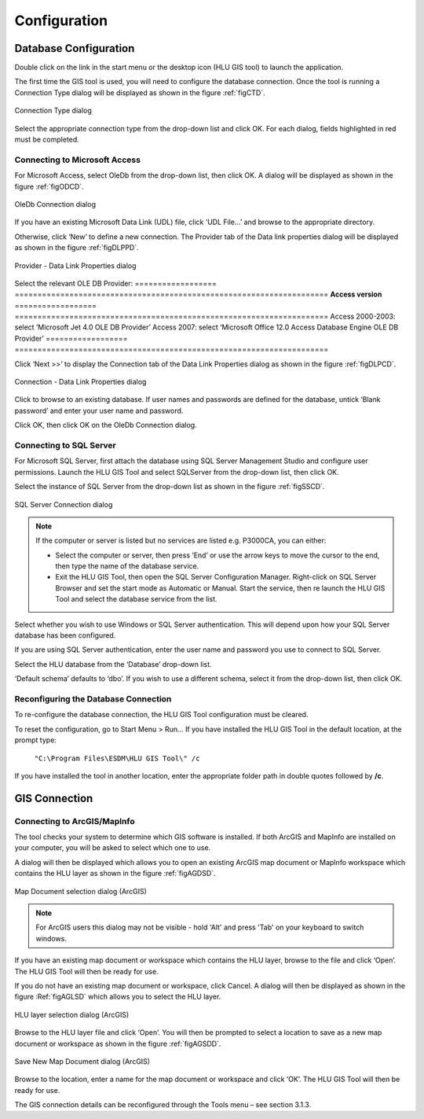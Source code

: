 *************
Configuration
*************

Database Configuration
======================

Double click on the link in the start menu or the desktop icon (HLU GIS tool) to launch the application.

The first time the GIS tool is used, you will need to configure the database connection. Once the tool is running a Connection Type dialog will be displayed as shown in the figure :ref:`figCTD`.

.. _figCTD:

.. figure:: ../images/figures/ConnectionTypeDialog.png
	:align: center

	Connection Type dialog

Select the appropriate connection type from the drop-down list and click OK. For each dialog, fields highlighted in red must be completed.


Connecting to Microsoft Access
------------------------------

For Microsoft Access, select OleDb from the drop-down list, then click OK. A dialog will be displayed as shown in the figure :ref:`figODCD`.

.. _figODCD:

.. figure:: ../images/figures/OleDbConnectionDialog.png
	:align: center
	:scale: 80

	OleDb Connection dialog

If you have an existing Microsoft Data Link (UDL) file, click ‘UDL File…’ and browse to the appropriate directory.

Otherwise, click ‘New’ to define a new connection. The Provider tab of the Data link properties dialog will be displayed as shown in the figure :ref:`figDLPPD`.

.. _figDLPPD:

.. figure:: ../images/figures/DataLinkPropertiesProviderDialog.png
	:align: center

	Provider - Data Link Properties dialog

Select the relevant OLE DB Provider:
==================	=====================================================================
**Access version**
==================	=====================================================================
Access 2000-2003:	select ‘Microsoft Jet 4.0 OLE DB Provider’
Access 2007:		select ‘Microsoft Office 12.0 Access Database Engine OLE DB Provider’
==================	=====================================================================


Click ‘Next >>’ to display the Connection tab of the Data Link Properties dialog as shown in the figure :ref:`figDLPCD`.

.. _figDLPCD:

.. figure:: ../images/figures/DataLinkPropertiesConnectionDialog.png
	:align: center

	Connection - Data Link Properties dialog

.. |selectdb| image:: ../images/icons/SelectDatabase.png
	:height: 16px
	:width: 16px

Click |selectdb| to browse to an existing database. If user names and passwords are defined for the database, untick ‘Blank password’ and enter your user name and password. 

Click OK, then click OK on the OleDb Connection dialog.


Connecting to SQL Server
------------------------

For Microsoft SQL Server, first attach the database using SQL Server Management Studio and configure user permissions. Launch the HLU GIS Tool and select SQLServer from the drop-down list, then click OK.

Select the instance of SQL Server from the drop-down list as shown in the figure :ref:`figSSCD`.

.. _figSSCD:

.. figure:: ../images/figures/SQLServerConnectionDialog.png
	:align: center

	SQL Server Connection dialog

.. Note::
	If the computer or server is listed but no services are listed e.g. P3000CA\, you can either:

	* Select the computer or server, then press ‘End’ or use the arrow keys to move the cursor to the end, then type the name of the database service.
	* Exit the HLU GIS Tool, then open the SQL Server Configuration Manager. Right-click on SQL Server Browser and set the start mode as Automatic or Manual. Start the service, then re launch the HLU GIS Tool and select the database service from the list.

Select whether you wish to use Windows or SQL Server authentication. This will depend upon how your SQL Server database has been configured.

If you are using SQL Server authentication, enter the user name and password you use to connect to SQL Server.

Select the HLU database from the ‘Database’ drop-down list.

‘Default schema’ defaults to ‘dbo’. If you wish to use a different schema, select it from the drop-down list, then click OK.


Reconfiguring the Database Connection
-------------------------------------

To re-configure the database connection, the HLU GIS Tool configuration must be cleared.

To reset the configuration, go to Start Menu > Run… If you have installed the HLU GIS Tool in the default location, at the prompt type:

	``"C:\Program Files\ESDM\HLU GIS Tool\" /c``

If you have installed the tool in another location, enter the appropriate folder path in double quotes followed by **/c**.


.. raw:: latex

	\newpage

GIS Connection
==============

Connecting to ArcGIS/MapInfo
----------------------------

The tool checks your system to determine which GIS software is installed. If both ArcGIS and MapInfo are installed on your computer, you will be asked to select which one to use.

A dialog will then be displayed which allows you to open an existing ArcGIS map document or MapInfo workspace which contains the HLU layer as shown in the figure :ref:`figAGDSD`.

.. _figAGDSD:

.. figure:: ../images/figures/ArcGISDocumentSelectionDialog.png
	:align: center

	Map Document selection dialog (ArcGIS)

.. Note:: For ArcGIS users this dialog may not be visible - hold 'Alt' and press 'Tab' on your keyboard to switch windows.

If you have an existing map document or workspace which contains the HLU layer, browse to the file and click ‘Open’. The HLU GIS Tool will then be ready for use.

If you do not have an existing map document or workspace, click Cancel. A dialog will then be displayed as shown in the figure :Ref:`figAGLSD` which allows you to select the HLU layer.

.. _figAGLSD:

.. figure:: ../images/figures/ArcGISLayerSelectionDialog.png
	:align: center

	HLU layer selection dialog (ArcGIS)

Browse to the HLU layer file and click ‘Open’. You will then be prompted to select a location to save as a new map document or workspace as shown in the figure :ref:`figAGSDD`.

.. _figAGSDD:

.. figure:: ../images/figures/ArcGISSaveDocumentDialog.png
	:align: center

	Save New Map Document dialog (ArcGIS)

Browse to the location, enter a name for the map document or workspace and click ‘OK’. The HLU GIS Tool will then be ready for use.

The GIS connection details can be reconfigured through the Tools menu – see section 3.1.3.
